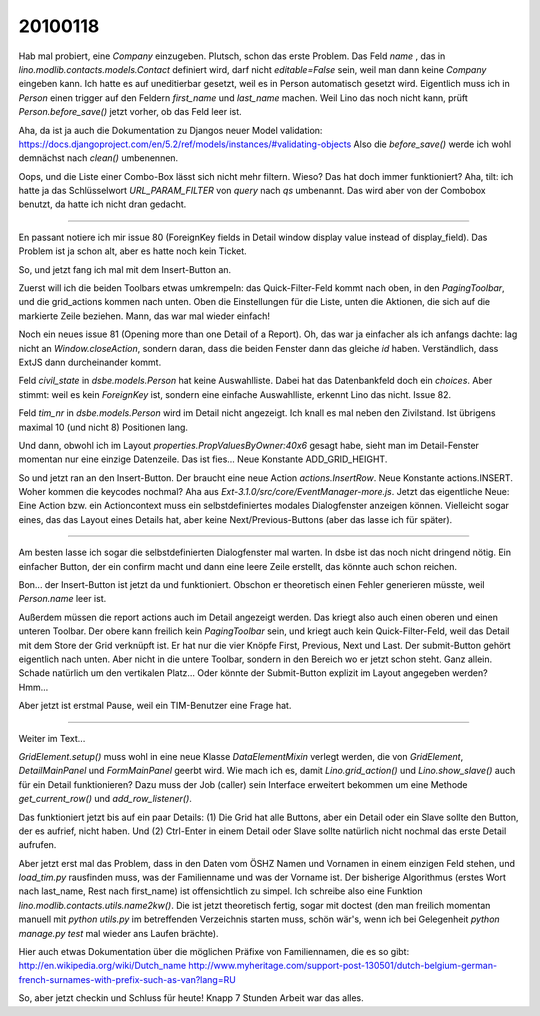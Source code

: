 20100118
========

Hab mal probiert, eine `Company` einzugeben. Plutsch, schon das erste
Problem.  Das Feld `name` , das in
`lino.modlib.contacts.models.Contact` definiert wird, darf nicht
`editable=False` sein, weil man dann keine `Company` eingeben
kann. Ich hatte es auf uneditierbar gesetzt, weil es in Person
automatisch gesetzt wird. Eigentlich muss ich in `Person` einen
trigger auf den Feldern `first_name` und `last_name` machen. Weil Lino
das noch nicht kann, prüft `Person.before_save()` jetzt vorher, ob das
Feld leer ist.

Aha, da ist ja auch die Dokumentation zu Djangos neuer Model validation:
https://docs.djangoproject.com/en/5.2/ref/models/instances/#validating-objects
Also die `before_save()` werde ich wohl demnächst nach `clean()` umbenennen.

Oops, und die Liste einer Combo-Box lässt sich nicht mehr filtern. Wieso? Das hat doch immer funktioniert? Aha, tilt: ich hatte ja das Schlüsselwort 
`URL_PARAM_FILTER` von `query` nach `qs` umbenannt. Das wird aber von der Combobox benutzt, da hatte ich nicht dran gedacht.

----

En passant notiere ich mir issue 80 (ForeignKey fields in Detail
window display value instead of display_field). Das Problem ist ja
schon alt, aber es hatte noch kein Ticket.

So, und jetzt fang ich mal mit dem Insert-Button an. 

Zuerst will ich die beiden Toolbars etwas umkrempeln: das
Quick-Filter-Feld kommt nach oben, in den `PagingToolbar`, und die
grid_actions kommen nach unten. Oben die Einstellungen für die Liste,
unten die Aktionen, die sich auf die markierte Zeile beziehen. Mann,
das war mal wieder einfach!

Noch ein neues issue 81 (Opening more than one Detail of a Report).
Oh, das war ja einfacher als ich anfangs dachte: lag nicht an
`Window.closeAction`, sondern daran, dass die beiden Fenster dann das
gleiche `id` haben. Verständlich, dass ExtJS dann durcheinander kommt.

Feld `civil_state` in `dsbe.models.Person` hat keine
Auswahlliste. Dabei hat das Datenbankfeld doch ein `choices`. Aber
stimmt: weil es kein `ForeignKey` ist, sondern eine einfache
Auswahlliste, erkennt Lino das nicht. Issue 82.

Feld `tim_nr` in `dsbe.models.Person` wird im Detail nicht angezeigt. Ich knall es mal neben den Zivilstand. Ist übrigens maximal 10 (und nicht 8) Positionen lang. 

Und dann, obwohl ich im Layout `properties.PropValuesByOwner:40x6`
gesagt habe, sieht man im Detail-Fenster momentan nur eine einzige
Datenzeile. Das ist fies... Neue Konstante ADD_GRID_HEIGHT.

So und jetzt ran an den Insert-Button. 
Der braucht eine neue Action `actions.InsertRow`. 
Neue Konstante actions.INSERT. Woher kommen die keycodes nochmal? 
Aha aus `Ext-3.1.0/src/core/EventManager-more.js`.
Jetzt das eigentliche Neue: 
Eine Action bzw. ein Actioncontext muss ein selbstdefiniertes modales Dialogfenster anzeigen können. 
Vielleicht sogar eines, das das Layout eines Details hat, aber keine Next/Previous-Buttons (aber das lasse ich für später).

----

Am besten lasse ich sogar die selbstdefinierten Dialogfenster mal warten. In dsbe ist das noch nicht dringend nötig. Ein einfacher Button, der ein confirm macht und dann eine leere Zeile erstellt, das könnte auch schon reichen.

Bon... der Insert-Button ist jetzt da und funktioniert. Obschon er theoretisch einen Fehler generieren müsste, weil `Person.name` leer ist.
 
Außerdem müssen die report actions auch im Detail angezeigt werden. Das kriegt also auch einen oberen und einen unteren Toolbar. Der obere kann freilich kein `PagingToolbar` sein, und kriegt auch kein Quick-Filter-Feld, weil das Detail mit dem Store der Grid verknüpft ist. Er hat nur die vier Knöpfe First, Previous, Next und Last. 
Der submit-Button gehört eigentlich nach unten. Aber nicht in die untere Toolbar, sondern in den Bereich wo er jetzt schon steht. Ganz allein. Schade natürlich um den vertikalen Platz... Oder könnte der Submit-Button explizit im Layout angegeben werden? Hmm... 

Aber jetzt ist erstmal Pause, weil ein TIM-Benutzer eine Frage hat.

----

Weiter im Text...

`GridElement.setup()` muss wohl in eine neue Klasse `DataElementMixin` verlegt werden, die von `GridElement`, `DetailMainPanel` und `FormMainPanel` geerbt wird.
Wie mach ich es, damit `Lino.grid_action()` und `Lino.show_slave()` auch für ein Detail funktionieren? Dazu muss der Job (caller) sein Interface erweitert bekommen um eine Methode `get_current_row()` und `add_row_listener()`.

Das funktioniert jetzt bis auf ein paar Details: (1) Die Grid hat alle Buttons, aber ein Detail oder ein Slave sollte den Button, der es aufrief, nicht haben. Und (2) Ctrl-Enter in einem Detail oder Slave sollte natürlich nicht nochmal das erste Detail aufrufen. 

Aber jetzt erst mal das Problem, dass in den Daten vom ÖSHZ Namen und Vornamen in einem einzigen Feld stehen, und `load_tim.py` rausfinden muss, was der Familienname und was der Vorname ist. 
Der bisherige Algorithmus (erstes Wort nach last_name, Rest nach first_name) ist offensichtlich zu simpel. 
Ich schreibe also eine Funktion `lino.modlib.contacts.utils.name2kw()`. 
Die ist jetzt theoretisch fertig, sogar mit doctest 
(den man freilich momentan manuell mit `python utils.py` im betreffenden Verzeichnis starten muss, schön wär's, wenn ich bei Gelegenheit `python manage.py test` mal wieder ans Laufen brächte).

Hier auch etwas Dokumentation über die möglichen Präfixe von Familiennamen, die es so gibt:
http://en.wikipedia.org/wiki/Dutch_name
http://www.myheritage.com/support-post-130501/dutch-belgium-german-french-surnames-with-prefix-such-as-van?lang=RU

So, aber jetzt checkin und Schluss für heute! Knapp 7 Stunden Arbeit war das alles.
